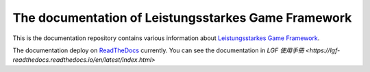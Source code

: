 The documentation of Leistungsstarkes Game Framework
=======================================

This is the documentation repository contains various information about `Leistungsstarkes Game Framework <https://github.com/ntut-xuan/LeistungsstarkesGameFramework>`_.

The documentation deploy on `ReadTheDocs <https://readthedocs.org/>`_ currently. You can see the documentation in `LGF 使用手冊 <https://lgf-readthedocs.readthedocs.io/en/latest/index.html>`
